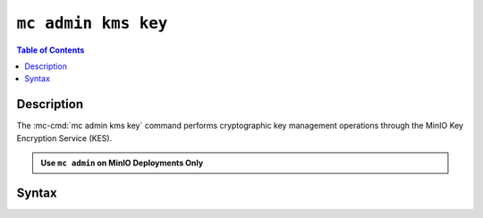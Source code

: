 ====================
``mc admin kms key``
====================

.. default-domain:: minio

.. contents:: Table of Contents
   :local:
   :depth: 2

.. mc:: mc admin kms key

Description
-----------

.. start-mc-admin-kms-key-desc

The :mc-cmd:`mc admin kms key` command performs cryptographic key management
operations through the MinIO Key Encryption Service (KES).

.. end-mc-admin-kms-key-desc

.. admonition:: Use ``mc admin`` on MinIO Deployments Only
   :class: note

   .. include:: /includes/facts-mc-admin.rst
      :start-after: start-minio-only
      :end-before: end-minio-only

.. TODO

   Return to this section as part of the KES documentation. There's a lot here
   that only makes sense once we can link to KES overview + config.

Syntax
------

.. mc-cmd:: create
   :fullpath:


   Creates a new master key on a Key Management System (KMS). 

   The command has the following syntax:

   .. code-block:: shell
      :class: copyable

      mc admin kms key create TARGET [KEY_NAME]

   The command accepts the following arguments:

   .. mc-cmd:: TARGET

      Specify the :mc-cmd:`alias <mc alias>` of a configured MinIO deployment.
      
      The ``TARGET`` deployment **must** include a configured
      MinIO Key Encryption Service (KES) server. 

   .. mc-cmd:: KEY_NAME

      Specify the name of the new master key.

.. mc-cmd:: status
   :fullpath:

   Requests information on a Key Management System (KMS) master key.

   The command has the following syntax:

   .. code-block:: shell
      :class: copyable

      mc admin kms key status TARGET [KEY_NAME]

   The command accepts the following arguments:

   .. mc-cmd:: TARGET

      Specify the :mc-cmd:`alias <mc alias>` of a configured MinIO deployment.

      The ``TARGET`` deployment **must** include a configured MinIO Key
      Encryption Service (KES) server.

   .. mc-cmd:: KEY_NAME

      Specify the name of a master key on the KMS.

      Omit this argument to return the default master key on the
      :mc-cmd:`~mc admin kms key status TARGET` deployment.

.. mc-cmd:: list
   :fullpath:

   List all Key Management System (KMS) keys for a MinIO instance.

   The command has the following syntax:

   .. code-block:: shell
      :class: copyable

      mc admin kms key list TARGET

   The command accepts the following argument:

   .. mc-cmd:: TARGET

      Specify the :mc-cmd:`alias <mc alias>` of a configured MinIO deployment.

      The ``TARGET`` deployment **must** include a configured MinIO Key Encryption Service (KES) server.